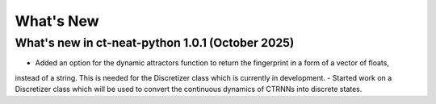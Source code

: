 What's New
==========

What's new in ct-neat-python 1.0.1 (October 2025)
-------------------------------------------------
- Added an option for the dynamic attractors function to return the fingerprint in a form of a vector of floats,
instead of a string. This is needed for the Discretizer class which is currently in development.
- Started work on a Discretizer class which will be used to convert the continuous dynamics of CTRNNs into discrete states.
